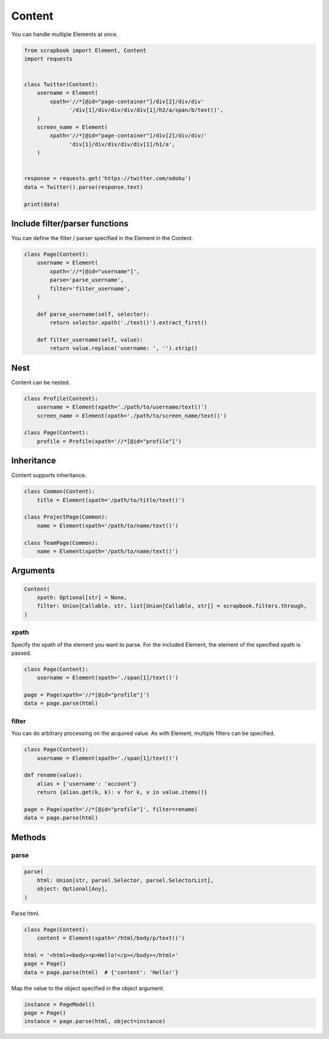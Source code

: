=====================================================================
Content
=====================================================================

You can handle multiple Elements at once.

.. code-block:: python

    from scrapbook import Element, Content
    import requests


    class Twitter(Content):
        username = Element(
            xpath='//*[@id="page-container"]/div[2]/div/div'
                  '/div[1]/div/div/div/div[1]/h2/a/span/b/text()',
        )
        screen_name = Element(
            xpath='//*[@id="page-container"]/div[2]/div/div/'
                  'div[1]/div/div/div/div[1]/h1/a',
        )


    response = requests.get('https://twitter.com/odoku')
    data = Twitter().parse(response.text)

    print(data)


Include filter/parser functions
=====================================================================

You can define the filter / parser specified in the Element in the Content.

.. code-block:: python

    class Page(Content):
        username = Element(
            xpath='//*[@id="username"]',
            parse='parse_username',
            filter='filter_username',
        )

        def parse_username(self, selector):
            return selector.xpath('./text()').extract_first()

        def filter_username(self, value):
            return value.replace('username: ', '').strip()


Nest
=====================================================================

Content can be nested.

.. code-block:: python

    class Profile(Content):
        username = Element(xpath='./path/to/username/text()')
        screen_name = Element(xpath='./path/to/screen_name/text()')

    class Page(Content):
        profile = Profile(xpath='//*[@id="profile"]')


Inheritance
=====================================================================

Content supports inheritance.

.. code-block:: python

    class Common(Content):
        title = Element(xpath='/path/to/title/text()')

    class ProjectPage(Common):
        name = Element(xpath='/path/to/name/text()')

    class TeamPage(Common):
        name = Element(xpath='/path/to/name/text()')


Arguments
=====================================================================

.. code-block:: python

    Content(
        xpath: Optional[str] = None,
        filter: Union[Callable, str, list[Union[Callable, str]] = scrapbook.filters.through,
    )

xpath
---------------------------------------------------------------------

Specify the xpath of the element you want to parse.
For the included Element, the element of the specified xpath is passed.

.. code-block:: python

    class Page(Content):
        username = Element(xpath='./span[1]/text()')

    page = Page(xpath='//*[@id="profile"]')
    data = page.parse(html)

filter
---------------------------------------------------------------------

You can do arbitrary processing on the acquired value.
As with Element, multiple filters can be specified.

.. code-block:: python

    class Page(Content):
        username = Element(xpath='./span[1]/text()')

    def rename(value):
        alias = {'username': 'account'}
        return {alias.get(k, k): v for k, v in value.items()}

    page = Page(xpath='//*[@id="profile"]', filter=rename)
    data = page.parse(html)


Methods
=====================================================================

parse
---------------------------------------------------------------------

.. code-block:: python

    parse(
        html: Union[str, parsel.Selector, parsel.SelectorList],
        object: Optional[Any],
    )

Parse html.

.. code-block:: python

    class Page(Content):
        content = Element(xpath='/html/body/p/text()')

    html = '<html><body><p>Hello!</p></body></html>'
    page = Page()
    data = page.parse(html)  # {'content': 'Hello!'}

Map the value to the object specified in the object argument.

.. code-block:: python

    instance = PageModel()
    page = Page()
    instance = page.parse(html, object=instance)
